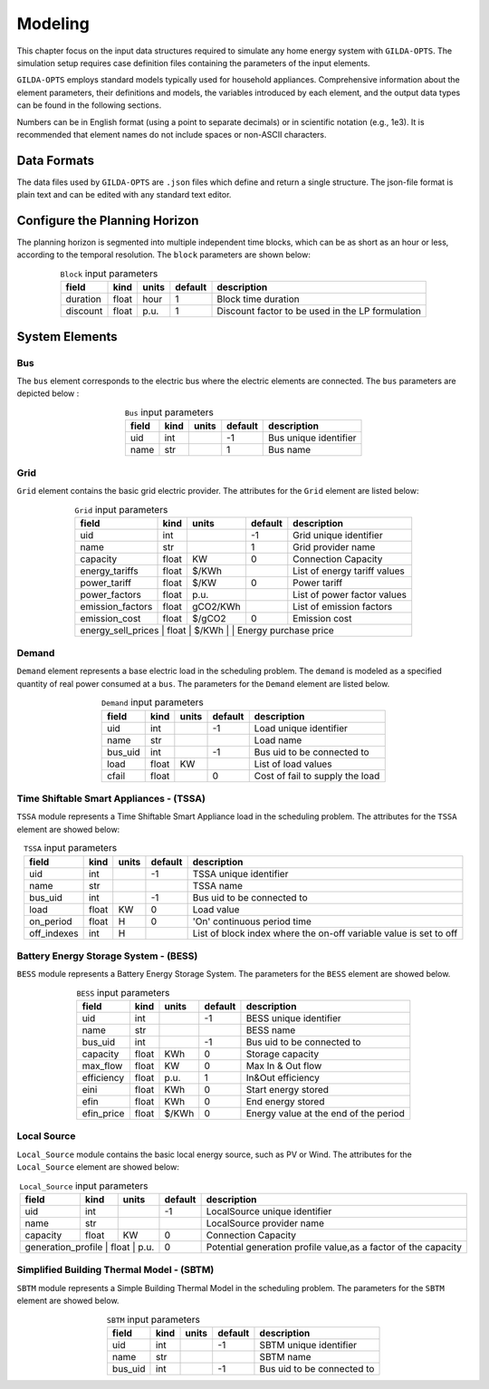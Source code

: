 .. _Modeling:

*********
Modeling
*********
This chapter focus on the input data structures required to simulate any home energy system with ``GILDA-OPTS``. The simulation setup requires case definition files containing the parameters of the input elements.

``GILDA-OPTS`` employs standard models typically used for household appliances. Comprehensive information about the element parameters, their definitions and models, the variables introduced by each element, and the output data types can be found in the following sections.

Numbers can be in English format (using a point to separate decimals) or in scientific notation (e.g., 1e3). It is recommended that element names do not include spaces or non-ASCII characters.

============
Data Formats
============

The data files used by ``GILDA-OPTS`` are ``.json`` files which define and return a single structure. The json-file format is plain text and can be edited with any standard text editor.

===============================
Configure the Planning Horizon
===============================

The planning horizon is segmented into multiple independent time blocks, which can be as short as an hour or less, according to the temporal resolution. The ``block`` parameters are shown below:

.. table:: ``Block`` input parameters
   :widths: auto
   :align: center

   +----------+-------+-------+---------+--------------------------------------------------+
   |  field   | kind  | units | default |                description                       |
   +==========+=======+=======+=========+==================================================+
   | duration | float | hour  |    1    | Block time duration                              |
   +----------+-------+-------+---------+--------------------------------------------------+
   | discount | float | p.u.  |    1    | Discount factor to be used in the LP formulation |
   +----------+-------+-------+---------+--------------------------------------------------+


===============
System Elements
===============

-----
Bus
-----
The ``bus`` element corresponds to the electric bus where the electric elements are connected. The ``bus`` parameters are depicted below :

.. table:: ``Bus`` input parameters
   :widths: auto
   :align: center

   +----------+-------+-------+---------+--------------------------------------------------+
   |  field   | kind  | units | default |                description                       |
   +==========+=======+=======+=========+==================================================+
   | uid      | int   |       |   -1    | Bus unique identifier                            |
   +----------+-------+-------+---------+--------------------------------------------------+
   | name     | str   |       |    1    | Bus name                                         |
   +----------+-------+-------+---------+--------------------------------------------------+


----
Grid
----
``Grid`` element contains the basic grid electric provider. The attributes for the ``Grid`` element are listed below:

.. table:: ``Grid`` input parameters
   :widths: auto
   :align: center

   +-----------------+-------+---------+---------+-----------------------------------------------+
   |     field       | kind  | units   | default |                description                    |
   +=================+=======+=========+=========+===============================================+
   | uid             | int   |         |   -1    | Grid unique identifier                        |
   +-----------------+-------+---------+---------+-----------------------------------------------+
   | name            |  str  |         |    1    | Grid provider name                            |
   +-----------------+-------+---------+---------+-----------------------------------------------+
   |capacity         | float |   KW    |    0    | Connection Capacity                           |
   +-----------------+-------+---------+---------+-----------------------------------------------+
   |energy_tariffs   | float | $/KWh   |         |  List of energy tariff values                 |
   +-----------------+-------+---------+---------+-----------------------------------------------+
   |power_tariff     | float | $/KW    |    0    | Power tariff                                  |
   +-----------------+-------+---------+---------+-----------------------------------------------+
   |power_factors    | float | p.u.    |         | List of power factor values                   |
   +-----------------+-------+---------+---------+-----------------------------------------------+
   |emission_factors | float | gCO2/KWh|         | List of emission factors                      |
   +-----------------+-------+---------+---------+-----------------------------------------------+
   | emission_cost   | float | $/gCO2  |    0    | Emission cost                                 |
   +-----------------+-------+---------+---------+-----------------------------------------------+
   | energy_sell_prices   | float | $/KWh   |         | Energy purchase price                    |
   +-----------------+-------+---------+---------+-----------------------------------------------+


------
Demand
------
``Demand`` element represents a base electric load in the scheduling problem. The ``demand`` is modeled as a specified quantity of real power consumed at a ``bus``. The parameters for the ``Demand`` element are listed below.

.. table:: ``Demand`` input parameters
   :widths: auto
   :align: center

   +-----------------+-------+---------+---------+-----------------------------------------------+
   |     field       | kind  | units   | default |                description                    |
   +=================+=======+=========+=========+===============================================+
   | uid             | int   |         |   -1    | Load unique identifier                        |
   +-----------------+-------+---------+---------+-----------------------------------------------+
   | name            |  str  |         |         | Load name                                     |
   +-----------------+-------+---------+---------+-----------------------------------------------+
   |bus_uid          | int   |         |   -1    | Bus uid to be connected to                    |
   +-----------------+-------+---------+---------+-----------------------------------------------+
   |load             | float | KW      |         | List of load values                           |
   +-----------------+-------+---------+---------+-----------------------------------------------+
   |cfail            | float |         |    0    | Cost of fail to supply the load               |
   +-----------------+-------+---------+---------+-----------------------------------------------+


----------------------------------------
Time Shiftable Smart Appliances - (TSSA)
----------------------------------------
``TSSA`` module represents a Time Shiftable Smart Appliance load in the scheduling problem. The attributes for the ``TSSA`` element are showed below:

.. table:: ``TSSA`` input parameters
   :widths: auto
   :align: center

   +-----------------+-------+---------+---------+-------------------------------------------------------------------+
   |     field       | kind  | units   | default |                description                                        |
   +=================+=======+=========+=========+===================================================================+
   | uid             | int   |         |   -1    | TSSA unique identifier                                            |
   +-----------------+-------+---------+---------+-------------------------------------------------------------------+
   | name            |  str  |         |         | TSSA name                                                         |
   +-----------------+-------+---------+---------+-------------------------------------------------------------------+
   |bus_uid          | int   |         |   -1    | Bus uid to be connected to                                        |
   +-----------------+-------+---------+---------+-------------------------------------------------------------------+
   |load             | float |  KW     |    0    | Load value                                                        |
   +-----------------+-------+---------+---------+-------------------------------------------------------------------+
   |on_period        | float |   H     |    0    | 'On' continuous period time                                       |
   +-----------------+-------+---------+---------+-------------------------------------------------------------------+
   |off_indexes      | int   |   H     |         | List of block index where the on-off variable value is set to off |
   +-----------------+-------+---------+---------+-------------------------------------------------------------------+


----------------------------------------
Battery Energy Storage System - (BESS)
----------------------------------------
``BESS`` module represents a Battery Energy Storage System. The parameters for the ``BESS`` element are showed below.

.. table:: ``BESS`` input parameters
   :widths: auto
   :align: center

   +-----------------+-------+---------+---------+-----------------------------------------------+
   |     field       | kind  | units   | default |                description                    |
   +=================+=======+=========+=========+===============================================+
   | uid             | int   |         |   -1    | BESS unique identifier                        |
   +-----------------+-------+---------+---------+-----------------------------------------------+
   | name            |  str  |         |         | BESS name                                     |
   +-----------------+-------+---------+---------+-----------------------------------------------+
   |bus_uid          | int   |         |   -1    | Bus uid to be connected to                    |
   +-----------------+-------+---------+---------+-----------------------------------------------+
   |capacity         | float | KWh     |    0    | Storage capacity                              |
   +-----------------+-------+---------+---------+-----------------------------------------------+
   |max_flow         | float | KW      |    0    | Max In & Out flow                             |
   +-----------------+-------+---------+---------+-----------------------------------------------+
   |efficiency       | float | p.u.    |    1    | In&Out efficiency                             |
   +-----------------+-------+---------+---------+-----------------------------------------------+
   |eini             | float | KWh     |    0    | Start energy stored                           |
   +-----------------+-------+---------+---------+-----------------------------------------------+
   |efin             | float | KWh     |    0    | End energy stored                             |
   +-----------------+-------+---------+---------+-----------------------------------------------+
   |efin_price       | float | $/KWh   |    0    | Energy value at the end of the period         |
   +-----------------+-------+---------+---------+-----------------------------------------------+

-------------
Local Source
-------------
``Local_Source`` module contains the basic local energy source, such as PV or Wind. The attributes for the ``Local_Source`` element are showed below:

.. table:: ``Local_Source`` input parameters
   :widths: auto
   :align: center

   +-----------------+-------+---------+---------+-------------------------------------------------------------------+
   |     field       | kind  | units   | default |                description                                        |
   +=================+=======+=========+=========+===================================================================+
   | uid             | int   |         |   -1    | LocalSource unique identifier                                     |
   +-----------------+-------+---------+---------+-------------------------------------------------------------------+
   | name            |  str  |         |         | LocalSource provider name                                         |
   +-----------------+-------+---------+---------+-------------------------------------------------------------------+
   |capacity         | float |  KW     |   0     | Connection Capacity                                               |
   +-----------------+-------+---------+---------+-------------------------------------------------------------------+
   |generation_profile | float |  p.u. |    0    | Potential generation profile value,as a factor of the capacity    |
   +-----------------+-------+---------+---------+-------------------------------------------------------------------+


------------------------------------------
Simplified Building Thermal Model - (SBTM)
------------------------------------------
``SBTM`` module represents a Simple Building Thermal Model in the scheduling problem. The parameters for the ``SBTM`` element are showed below.

.. table:: ``SBTM`` input parameters
   :widths: auto
   :align: center

   +-----------------+-------+---------+---------+---------------------------------------------+
   |     field       | kind  | units   | default |            description                      |
   +=================+=======+=========+=========+=============================================+
   | uid             | int   |         |   -1    | SBTM unique identifier                      |
   +-----------------+-------+---------+---------+---------------------------------------------+
   | name            |  str  |         |         | SBTM name                                   |
   +-----------------+-------+---------+---------+---------------------------------------------+
   |bus_uid          |  int  |         |   -1    | Bus uid to be connected to                  |
   +-----------------+-------+---------+---------+---------------------------------------------+
